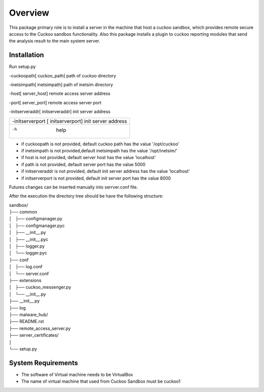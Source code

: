 Overview
========

This package primary role is to install a server in the machine that host a cuckoo sandbox, which provides remote secure
access to the Cuckoo sandbox functionality. Also  this package installs a plugin to cuckoo reporting modules that send
the analysis result to the main system server.

Installation
------------
Run setup.py

-cuckoopath[ cuckoo_path]          path of cuckoo directory

-inetsimpath[ inetsimpath]         path of inetsim directory

-host[ server_host]                   remote access server address

-port[ server_port]                   remote access server port

-initserveraddr[ initserveraddr]      init server address

+---------------------------------------------+-----------------------+
|-initserverport [  initserverport]               init server address |
+---------------------------------------------+-----------------------+
|-h                                               help                |
+---------------------------------------------+-----------------------+

- if cuckoopath is not provided, default cuckoo path has the value  '/opt/cuckoo'
- if inetsimpath is not provided,default inetsimpath has the value '/opt/inetsim/'
- if host is not provided, default server host has the value 'localhost'
- if path is not provided, default server port has the value 5000
- if initserveraddr is not provided, default init server address has the value 'localhost'
- if initserverport is not provided, default init server port has the value 8000

Futures changes can be inserted manually into serrver.conf file.

After the execution the directory tree should be have the following structure:

| sandbox/
| ├── common
| │   ├── configmanager.py
| │   ├── configmanager.pyc
| │   ├── __init__.py
| │   ├── __init__.pyc
| │   ├── logger.py
| │   └── logger.pyc
| ├── conf
| │   ├── log.conf
| │   └── server.conf
| ├── extensions
| │   ├── cuckoo_messenger.py
| │   └── __init__.py
| ├── __init__.py
| ├── log
| ├── malware_hub/
| ├── README.rst
| ├── remote_access_server.py
| ├── server_certificates/
| │  
| └── setup.py

System Requirements
-------------------
- The software of Virtual machine needs to be VirtualBox
- The name of virtual machine that used from Cuckoo Sandbox must be cuckoo1